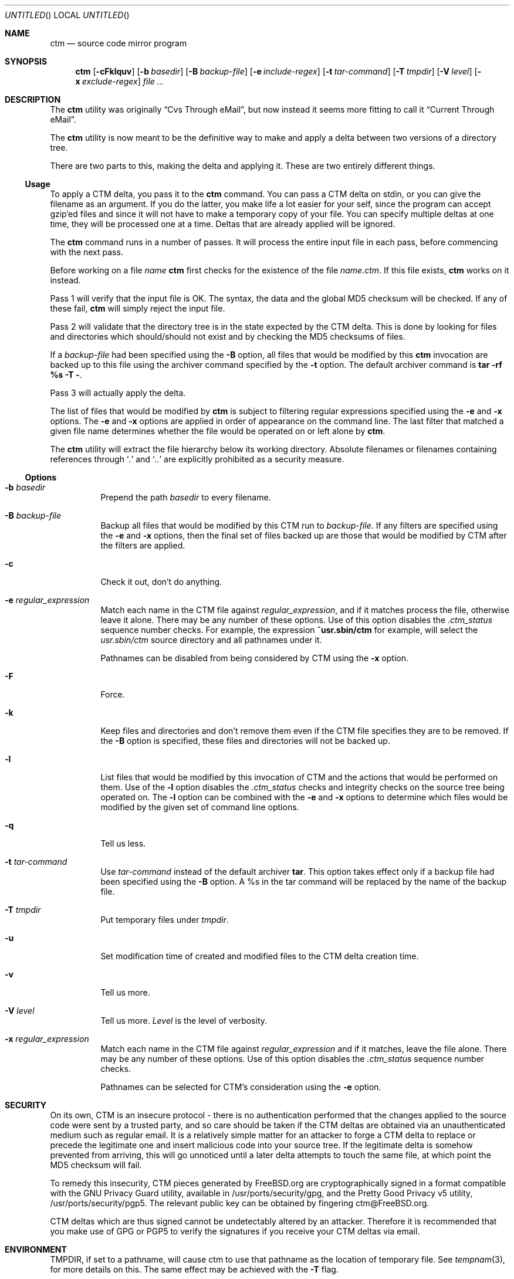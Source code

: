 .\"----------------------------------------------------------------------------
.\""THE BEER-WARE LICENSE" (Revision 42):
.\"<joerg@FreeBSD.org> wrote this file.  As long as you retain this notice you
.\"can do whatever you want with this stuff. If we meet some day, and you think
.\"this stuff is worth it, you can buy me a beer in return.       Joerg Wunsch
.\"----------------------------------------------------------------------------
.\"
.\" This manual page is partially obtained from Poul-Hennings CTM README
.\" file.
.\"
.\" CTM and ctm(1) by <phk@FreeBSD.org>
.\"
.\" $FreeBSD: src/usr.sbin/ctm/ctm/ctm.1,v 1.17.2.9 2003/03/12 22:08:14 trhodes Exp $
.\"
.Dd March 25, 1995
.Os
.Dt CTM 1
.Sh NAME
.Nm ctm
.Nd source code mirror program
.Sh SYNOPSIS
.Nm
.Op Fl cFklquv
.Op Fl b Ar basedir
.Op Fl B Ar backup-file
.Op Fl e Ar include-regex
.Op Fl t Ar tar-command
.Op Fl T Ar tmpdir
.Op Fl V Ar level
.Op Fl x Ar exclude-regex
.Ar
.Sh DESCRIPTION
The
.Nm
utility was originally
.Dq Cvs Through eMail ,
but now instead it seems more fitting to call it
.Dq Current Through eMail .
.Pp
The
.Nm
utility is now meant to be the definitive way to make and apply a delta between
two versions of a directory tree.
.Pp
There are two parts to this, making the delta and applying it.  These are two
entirely different things.
.Ss Usage
To apply a CTM delta, you pass it to the
.Nm
command.  You can pass a CTM delta on stdin, or you can give the
filename as an argument.  If you do the latter, you make life a lot
easier for your self, since the program can accept gzip'ed files and
since it will not have to make a temporary copy of your file.  You can
specify multiple deltas at one time, they will be processed one at a
time.  Deltas that are already applied will be ignored.
.Pp
The
.Nm
command runs in a number of passes.  It will process the entire
input file in each pass, before commencing with the next pass.
.Pp
Before working on a file
.Ar name
.Nm
first checks for the existence of the file
.Ar name.ctm .
If this file exists,
.Nm
works on it instead.
.Pp
Pass 1 will verify that the input file is OK.  The syntax, the data
and the global MD5 checksum will be checked.  If any of these fail,
.Nm
will simply reject the input file.
.Pp
Pass 2 will validate that the directory tree is in the state expected by
the CTM delta.  This is done by looking for files and directories which
should/should not exist and by checking the MD5 checksums of files.
.Pp
If a
.Ar backup-file
had been specified using the
.Fl B
option, all files that would be modified by this
.Nm
invocation are backed up
to this file using the archiver command specified by the
.Fl t
option.  The default archiver command is
.Nm "tar -rf %s -T -" .
.Pp
Pass 3 will actually apply the delta.
.Pp
The list of files that would be modified by
.Nm
is subject to filtering regular expressions specified
using the
.Fl e
and
.Fl x
options.
The
.Fl e
and
.Fl x
options are applied in order of appearance on the command line.  The last
filter that matched a given file name determines whether the file would be
operated on or left alone by
.Nm .
.Pp
The
.Nm
utility
will extract the file hierarchy below its working directory.  Absolute
filenames or filenames containing references through
.Sq Pa .\&
and
.Sq Pa ..\&
are explicitly prohibited as a security measure.
.Ss Options
.Bl -tag -width indent
.It Fl b Ar basedir
Prepend the path
.Ar basedir
to every filename.
.It Fl B Ar backup-file
Backup all files that would be modified by this CTM run to
.Ar backup-file .
If any filters are specified using the
.Fl e
and
.Fl x
options, then the final set of files backed up are those that would be
modified by CTM after the filters are applied.
.It Fl c
Check it out, don't do anything.
.It Fl e Ar regular_expression
Match each name in the CTM file against
.Ar regular_expression ,
and if it matches process the file, otherwise leave it alone.  There may be
any number of these options.  Use of this option disables the
.Pa .ctm_status
sequence number checks.  For example, the expression
.Ic ^usr.sbin/ctm
for example, will select the
.Pa usr.sbin/ctm
source directory and all pathnames under it.
.Pp
Pathnames can be disabled from being considered by CTM using the
.Fl x
option.
.It Fl F
Force.
.It Fl k
Keep files and directories and don't remove them even if the CTM file
specifies they are to be removed.  If the
.Fl B
option is specified, these files and directories will not be backed up.
.It Fl l
List files that would be modified by this invocation of CTM and the
actions that would be performed on them.  Use of the
.Fl l
option disables the
.Pa .ctm_status
checks and integrity checks on the source tree being operated on.  The
.Fl l
option can be combined with the
.Fl e
and
.Fl x
options to determine which files would be modified by the given set of
command line options.
.It Fl q
Tell us less.
.It Fl t Ar tar-command
Use
.Ar tar-command
instead of the default archiver
.Nm tar .
This option takes effect only if a backup file had been specified using the
.Fl B
option.  A %s in the tar command will be replaced by the name of the backup
file.
.It Fl T Ar tmpdir
Put temporary files under
.Ar tmpdir .
.It Fl u
Set modification time of created and modified files to the CTM delta
creation time.
.It Fl v
Tell us more.
.It Fl V Ar level
Tell us more.
.Ar Level
is the level of verbosity.
.It Fl x Ar regular_expression
Match each name in the CTM file against
.Ar regular_expression
and if it matches, leave the file alone.  There may be any number of these
options.  Use of this option disables the
.Pa .ctm_status
sequence number checks.
.Pp
Pathnames can be selected for CTM's consideration using the
.Fl e
option.
.El
.Sh SECURITY
On its own, CTM is an insecure protocol
- there is no authentication performed that the
changes applied to the source code were sent by a
trusted party, and so care should be taken if the
CTM deltas are obtained via an unauthenticated
medium such as regular email.
It is a relatively simple matter for an attacker
to forge a CTM delta to replace or precede the
legitimate one and insert malicious code into your
source tree.
If the legitimate delta is somehow prevented from
arriving, this will go unnoticed until a later
delta attempts to touch the same file, at which
point the MD5 checksum will fail.
.Pp
To remedy this insecurity, CTM pieces generated by
FreeBSD.org are cryptographically signed in a
format compatible with the GNU Privacy Guard
utility, available in /usr/ports/security/gpg, and
the Pretty Good Privacy v5 utility,
/usr/ports/security/pgp5.
The relevant public key can be obtained by
fingering ctm@FreeBSD.org.
.Pp
CTM deltas which are thus signed cannot be
undetectably altered by an attacker.
Therefore it is recommended that you make use of
GPG or PGP5 to verify the signatures if you
receive your CTM deltas via email.
.Sh ENVIRONMENT
.Ev TMPDIR ,
if set to a pathname, will cause ctm to use that pathname
as the location of temporary file.
See
.Xr tempnam 3 ,
for more details on this.
The same effect may be achieved with the
.Fl T
flag.
.Sh FILES
.Pa .ctm_status
contains the sequence number of the last CTM delta applied.  Changing
or removing this file will greatly confuse
.Nm .
.Pp
Using the
.Fl e
and
.Fl x
options can update a partial subset of the source tree and causes sources
to be in an inconsistent state.  It is assumed that you know what you are
doing when you use these options.
.Sh EXAMPLES
.Bd -literal
cd ~cvs
/usr/sbin/ctm ~ctm/cvs-*
.Ed
.Pp
To extract and patch all sources under `lib'
.Bd -literal
cd ~/lib-srcs
/usr/sbin/ctm -e '^lib' ~ctm/src-cur*
.Ed
.Sh DIAGNOSTICS
Numerous messages, hopefully self-explanatory.  The
.Dq noise level
can be adjusted with the
.Fl q ,
.Fl v
and
.Fl V
options.
.Sh SEE ALSO
.Xr ctm_rmail 1 ,
.Xr ctm 5
.Sh HISTORY
Initial trials were run during the work on
.Fx 1.1.5 ,
and many bugs and
methods were hashed out.
.Pp
The
.Nm
command appeared in
.Fx 2.1 .
.Sh AUTHORS
The CTM system has been designed and implemented by
.An Poul-Henning Kamp
.Aq phk@FreeBSD.org .
.Pp
.An Joerg Wunsch
.Aq joerg@FreeBSD.org
wrote this man-page.
